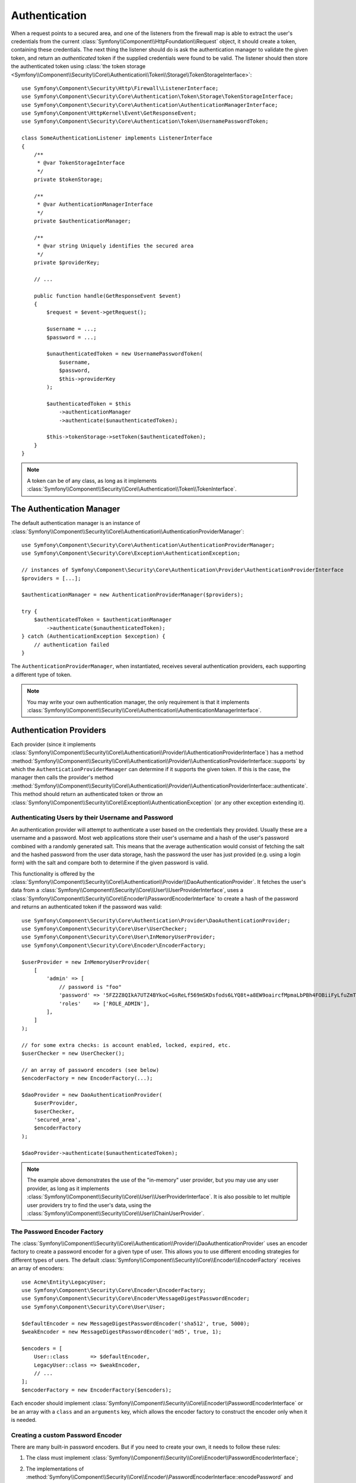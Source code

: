 .. index::
   single: Security, Authentication

Authentication
==============

When a request points to a secured area, and one of the listeners from the
firewall map is able to extract the user's credentials from the current
:class:`Symfony\\Component\\HttpFoundation\\Request` object, it should create
a token, containing these credentials. The next thing the listener should
do is ask the authentication manager to validate the given token, and return
an *authenticated* token if the supplied credentials were found to be valid.
The listener should then store the authenticated token using
:class:`the token storage <Symfony\\Component\\Security\\Core\\Authentication\\Token\\Storage\\TokenStorageInterface>`::

    use Symfony\Component\Security\Http\Firewall\ListenerInterface;
    use Symfony\Component\Security\Core\Authentication\Token\Storage\TokenStorageInterface;
    use Symfony\Component\Security\Core\Authentication\AuthenticationManagerInterface;
    use Symfony\Component\HttpKernel\Event\GetResponseEvent;
    use Symfony\Component\Security\Core\Authentication\Token\UsernamePasswordToken;

    class SomeAuthenticationListener implements ListenerInterface
    {
        /**
         * @var TokenStorageInterface
         */
        private $tokenStorage;

        /**
         * @var AuthenticationManagerInterface
         */
        private $authenticationManager;

        /**
         * @var string Uniquely identifies the secured area
         */
        private $providerKey;

        // ...

        public function handle(GetResponseEvent $event)
        {
            $request = $event->getRequest();

            $username = ...;
            $password = ...;

            $unauthenticatedToken = new UsernamePasswordToken(
                $username,
                $password,
                $this->providerKey
            );

            $authenticatedToken = $this
                ->authenticationManager
                ->authenticate($unauthenticatedToken);

            $this->tokenStorage->setToken($authenticatedToken);
        }
    }

.. note::

    A token can be of any class, as long as it implements
    :class:`Symfony\\Component\\Security\\Core\\Authentication\\Token\\TokenInterface`.

The Authentication Manager
--------------------------

The default authentication manager is an instance of
:class:`Symfony\\Component\\Security\\Core\\Authentication\\AuthenticationProviderManager`::

    use Symfony\Component\Security\Core\Authentication\AuthenticationProviderManager;
    use Symfony\Component\Security\Core\Exception\AuthenticationException;

    // instances of Symfony\Component\Security\Core\Authentication\Provider\AuthenticationProviderInterface
    $providers = [...];

    $authenticationManager = new AuthenticationProviderManager($providers);

    try {
        $authenticatedToken = $authenticationManager
            ->authenticate($unauthenticatedToken);
    } catch (AuthenticationException $exception) {
        // authentication failed
    }

The ``AuthenticationProviderManager``, when instantiated, receives several
authentication providers, each supporting a different type of token.

.. note::

    You may write your own authentication manager, the only requirement is that
    it implements :class:`Symfony\\Component\\Security\\Core\\Authentication\\AuthenticationManagerInterface`.

.. _authentication_providers:

Authentication Providers
------------------------

Each provider (since it implements
:class:`Symfony\\Component\\Security\\Core\\Authentication\\Provider\\AuthenticationProviderInterface`)
has a method :method:`Symfony\\Component\\Security\\Core\\Authentication\\Provider\\AuthenticationProviderInterface::supports`
by which the ``AuthenticationProviderManager``
can determine if it supports the given token. If this is the case, the
manager then calls the provider's method :method:`Symfony\\Component\\Security\\Core\\Authentication\\Provider\\AuthenticationProviderInterface::authenticate`.
This method should return an authenticated token or throw an
:class:`Symfony\\Component\\Security\\Core\\Exception\\AuthenticationException`
(or any other exception extending it).

Authenticating Users by their Username and Password
~~~~~~~~~~~~~~~~~~~~~~~~~~~~~~~~~~~~~~~~~~~~~~~~~~~

An authentication provider will attempt to authenticate a user based on
the credentials they provided. Usually these are a username and a password.
Most web applications store their user's username and a hash of the user's
password combined with a randomly generated salt. This means that the average
authentication would consist of fetching the salt and the hashed password
from the user data storage, hash the password the user has just provided
(e.g. using a login form) with the salt and compare both to determine if
the given password is valid.

This functionality is offered by the :class:`Symfony\\Component\\Security\\Core\\Authentication\\Provider\\DaoAuthenticationProvider`.
It fetches the user's data from a :class:`Symfony\\Component\\Security\\Core\\User\\UserProviderInterface`,
uses a :class:`Symfony\\Component\\Security\\Core\\Encoder\\PasswordEncoderInterface`
to create a hash of the password and returns an authenticated token if the
password was valid::

    use Symfony\Component\Security\Core\Authentication\Provider\DaoAuthenticationProvider;
    use Symfony\Component\Security\Core\User\UserChecker;
    use Symfony\Component\Security\Core\User\InMemoryUserProvider;
    use Symfony\Component\Security\Core\Encoder\EncoderFactory;

    $userProvider = new InMemoryUserProvider(
        [
            'admin' => [
                // password is "foo"
                'password' => '5FZ2Z8QIkA7UTZ4BYkoC+GsReLf569mSKDsfods6LYQ8t+a8EW9oaircfMpmaLbPBh4FOBiiFyLfuZmTSUwzZg==',
                'roles'    => ['ROLE_ADMIN'],
            ],
        ]
    );

    // for some extra checks: is account enabled, locked, expired, etc.
    $userChecker = new UserChecker();

    // an array of password encoders (see below)
    $encoderFactory = new EncoderFactory(...);

    $daoProvider = new DaoAuthenticationProvider(
        $userProvider,
        $userChecker,
        'secured_area',
        $encoderFactory
    );

    $daoProvider->authenticate($unauthenticatedToken);

.. note::

    The example above demonstrates the use of the "in-memory" user provider,
    but you may use any user provider, as long as it implements
    :class:`Symfony\\Component\\Security\\Core\\User\\UserProviderInterface`.
    It is also possible to let multiple user providers try to find the user's
    data, using the :class:`Symfony\\Component\\Security\\Core\\User\\ChainUserProvider`.

The Password Encoder Factory
~~~~~~~~~~~~~~~~~~~~~~~~~~~~

The :class:`Symfony\\Component\\Security\\Core\\Authentication\\Provider\\DaoAuthenticationProvider`
uses an encoder factory to create a password encoder for a given type of
user. This allows you to use different encoding strategies for different
types of users. The default :class:`Symfony\\Component\\Security\\Core\\Encoder\\EncoderFactory`
receives an array of encoders::

    use Acme\Entity\LegacyUser;
    use Symfony\Component\Security\Core\Encoder\EncoderFactory;
    use Symfony\Component\Security\Core\Encoder\MessageDigestPasswordEncoder;
    use Symfony\Component\Security\Core\User\User;

    $defaultEncoder = new MessageDigestPasswordEncoder('sha512', true, 5000);
    $weakEncoder = new MessageDigestPasswordEncoder('md5', true, 1);

    $encoders = [
        User::class       => $defaultEncoder,
        LegacyUser::class => $weakEncoder,
        // ...
    ];
    $encoderFactory = new EncoderFactory($encoders);

Each encoder should implement :class:`Symfony\\Component\\Security\\Core\\Encoder\\PasswordEncoderInterface`
or be an array with a ``class`` and an ``arguments`` key, which allows the
encoder factory to construct the encoder only when it is needed.

Creating a custom Password Encoder
~~~~~~~~~~~~~~~~~~~~~~~~~~~~~~~~~~

There are many built-in password encoders. But if you need to create your
own, it needs to follow these rules:

#. The class must implement :class:`Symfony\\Component\\Security\\Core\\Encoder\\PasswordEncoderInterface`;

#. The implementations of
   :method:`Symfony\\Component\\Security\\Core\\Encoder\\PasswordEncoderInterface::encodePassword`
   and
   :method:`Symfony\\Component\\Security\\Core\\Encoder\\PasswordEncoderInterface::isPasswordValid`
   must first of all make sure the password is not too long, i.e. the password length is no longer
   than 4096 characters. This is for security reasons (see `CVE-2013-5750`_), and you can use the
   :method:`Symfony\\Component\\Security\\Core\\Encoder\\BasePasswordEncoder::isPasswordTooLong`
   method for this check::

       use Symfony\Component\Security\Core\Encoder\BasePasswordEncoder;
       use Symfony\Component\Security\Core\Exception\BadCredentialsException;

       class FoobarEncoder extends BasePasswordEncoder
       {
           public function encodePassword($raw, $salt)
           {
               if ($this->isPasswordTooLong($raw)) {
                   throw new BadCredentialsException('Invalid password.');
               }

               // ...
           }

           public function isPasswordValid($encoded, $raw, $salt)
           {
               if ($this->isPasswordTooLong($raw)) {
                   return false;
               }

               // ...
           }
       }

Using Password Encoders
~~~~~~~~~~~~~~~~~~~~~~~

When the :method:`Symfony\\Component\\Security\\Core\\Encoder\\EncoderFactory::getEncoder`
method of the password encoder factory is called with the user object as
its first argument, it will return an encoder of type :class:`Symfony\\Component\\Security\\Core\\Encoder\\PasswordEncoderInterface`
which should be used to encode this user's password::

    // a Acme\Entity\LegacyUser instance
    $user = ...;

    // the password that was submitted, e.g. when registering
    $plainPassword = ...;

    $encoder = $encoderFactory->getEncoder($user);

    // returns $weakEncoder (see above)
    $encodedPassword = $encoder->encodePassword($plainPassword, $user->getSalt());

    $user->setPassword($encodedPassword);

    // ... save the user

Now, when you want to check if the submitted password (e.g. when trying to log
in) is correct, you can use::

    // fetch the Acme\Entity\LegacyUser
    $user = ...;

    // the submitted password, e.g. from the login form
    $plainPassword = ...;

    $validPassword = $encoder->isPasswordValid(
        $user->getPassword(), // the encoded password
        $plainPassword,       // the submitted password
        $user->getSalt()
    );

Authentication Events
---------------------

The security component provides 4 related authentication events:

===============================  ================================================  ==============================================================================
Name                             Event Constant                                    Argument Passed to the Listener
===============================  ================================================  ==============================================================================
security.authentication.success  ``AuthenticationEvents::AUTHENTICATION_SUCCESS``  :class:`Symfony\\Component\\Security\\Core\\Event\\AuthenticationEvent`
security.authentication.failure  ``AuthenticationEvents::AUTHENTICATION_FAILURE``  :class:`Symfony\\Component\\Security\\Core\\Event\\AuthenticationFailureEvent`
security.interactive_login       ``SecurityEvents::INTERACTIVE_LOGIN``             :class:`Symfony\\Component\\Security\\Http\\Event\\InteractiveLoginEvent`
security.switch_user             ``SecurityEvents::SWITCH_USER``                   :class:`Symfony\\Component\\Security\\Http\\Event\\SwitchUserEvent`
===============================  ================================================  ==============================================================================

Authentication Success and Failure Events
~~~~~~~~~~~~~~~~~~~~~~~~~~~~~~~~~~~~~~~~~

When a provider authenticates the user, a ``security.authentication.success``
event is dispatched. But beware - this event will fire, for example, on *every*
request if you have session-based authentication. See ``security.interactive_login``
below if you need to do something when a user *actually* logs in.

When a provider attempts authentication but fails (i.e. throws an ``AuthenticationException``),
a ``security.authentication.failure`` event is dispatched. You could listen on
the ``security.authentication.failure`` event, for example, in order to log
failed login attempts.

Security Events
~~~~~~~~~~~~~~~

The ``security.interactive_login`` event is triggered after a user has actively
logged into your website.  It is important to distinguish this action from
non-interactive authentication methods, such as:

* authentication based on your session.
* authentication using a HTTP basic header.

You could listen on the ``security.interactive_login`` event, for example, in
order to give your user a welcome flash message every time they log in.

The ``security.switch_user`` event is triggered every time you activate
the ``switch_user`` firewall listener.

.. seealso::

    For more information on switching users, see
    :doc:`/security/impersonating_user`.

.. _`CVE-2013-5750`: https://symfony.com/blog/cve-2013-5750-security-issue-in-fosuserbundle-login-form
.. _`BasePasswordEncoder::checkPasswordLength`: https://github.com/symfony/symfony/blob/master/src/Symfony/Component/Security/Core/Encoder/BasePasswordEncoder.php

.. ready: no
.. revision: f2e6e1acc75b3e461e95a8a6a6940cc2289225bd